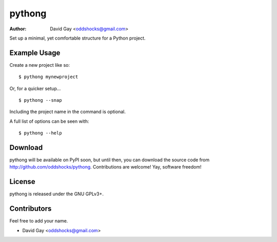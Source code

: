 pythong
=======

:Author: David Gay <oddshocks@gmail.com>

Set up a minimal, yet comfortable structure for a Python project.

Example Usage
-------------

Create a new project like so::

    $ pythong mynewproject

Or, for a quicker setup... ::

    $ pythong --snap

Including the project name in the command is optional.

A full list of options can be seen with::

    $ pythong --help

Download
--------

pythong will be available on PyPI soon, but until then, you can
download the source code from http://github.com/oddshocks/pythong.
Contributions are welcome! Yay, software freedom!

License
-------

pythong is released under the GNU GPLv3+.

Contributors
------------

Feel free to add your name.

-   David Gay <oddshocks@gmail.com>
